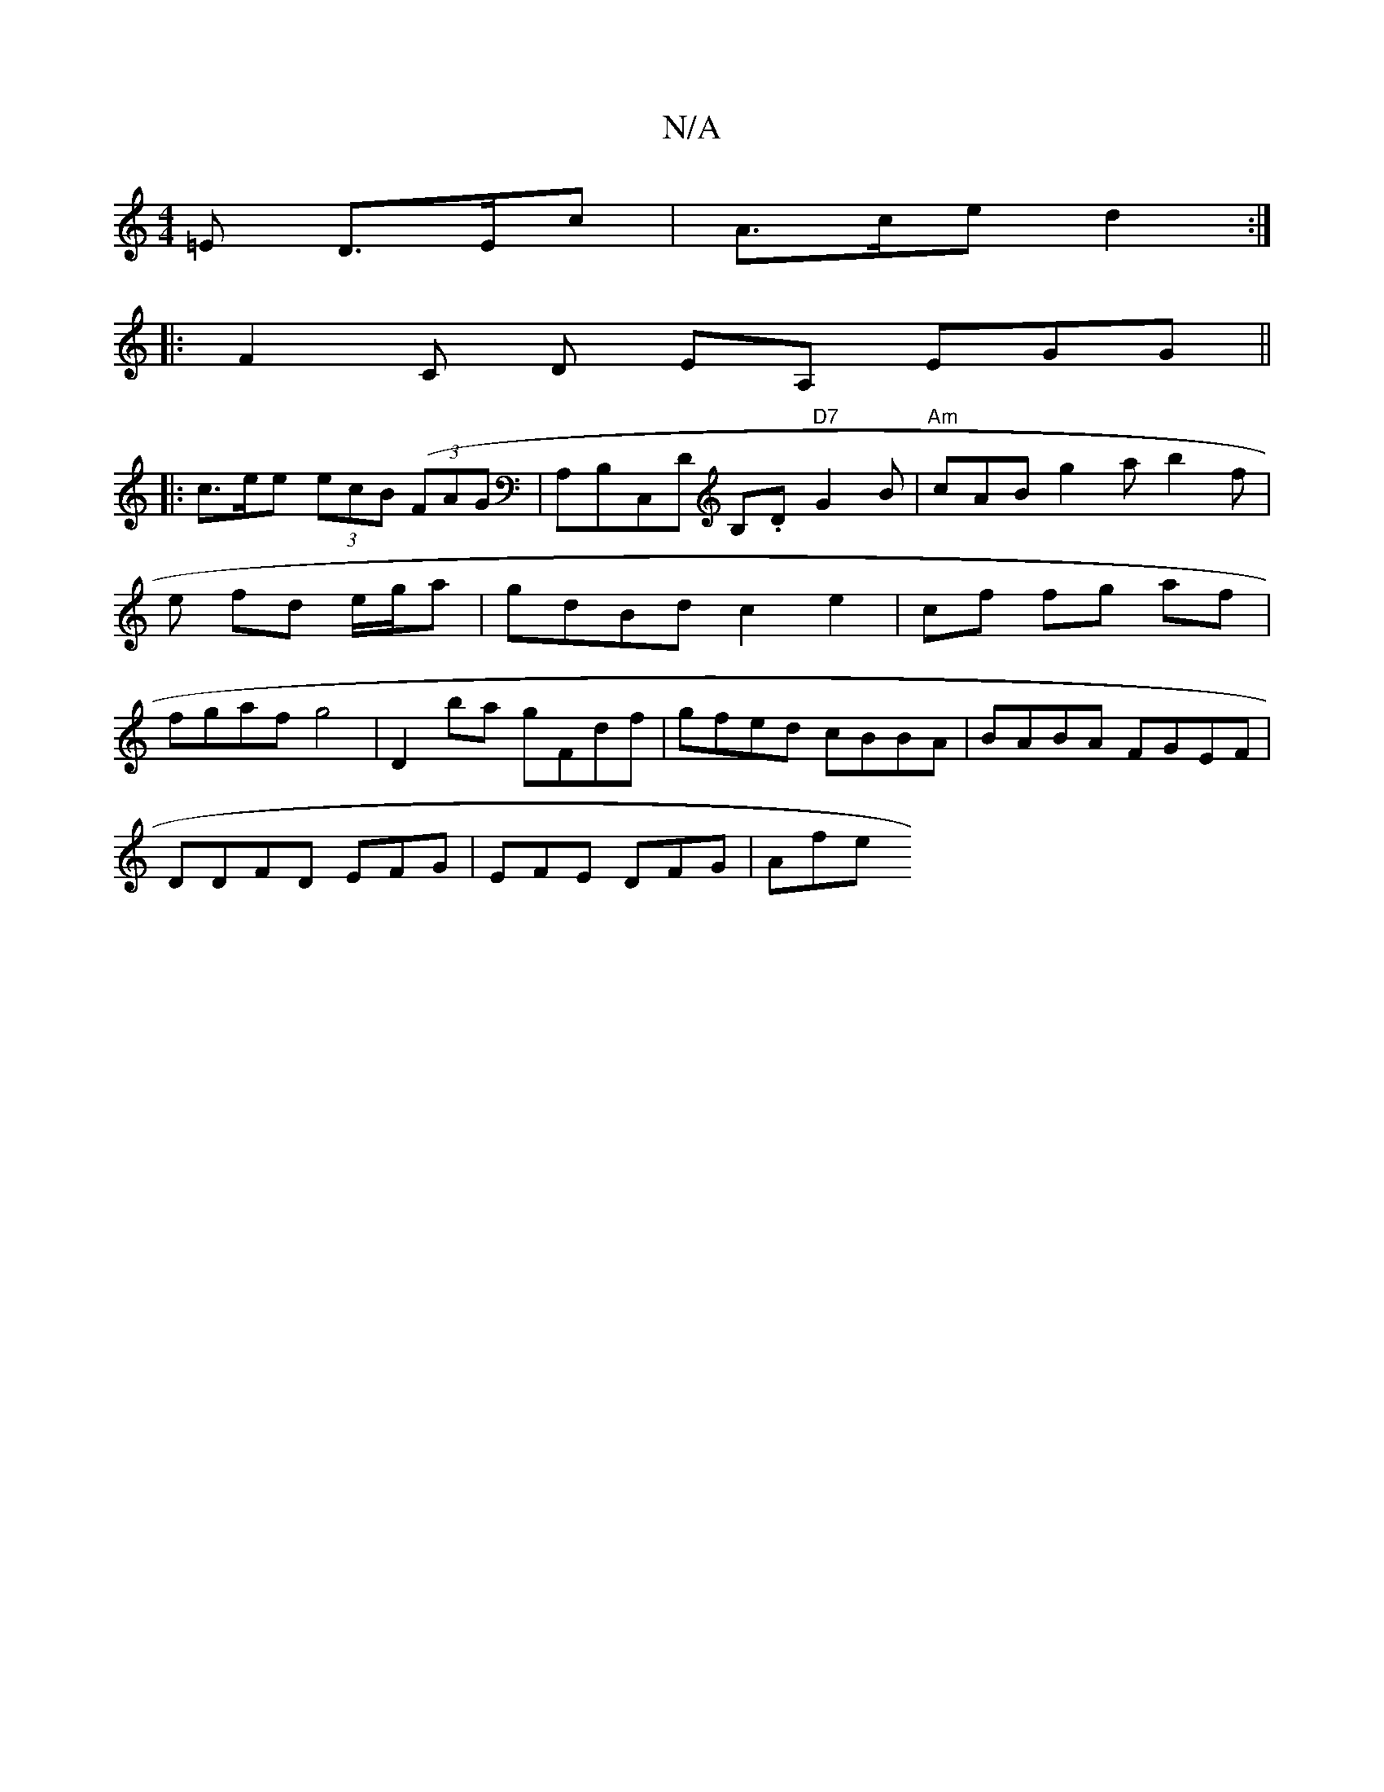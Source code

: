 X:1
T:N/A
M:4/4
R:N/A
K:Cmajor
,=E D>Ec|A>ce d2 :|
|:F2 C D EA, EGG ||
|:c>ee (3ecB ((3FAG|A,B,C,D B,.D "D7"G2B | "Am"cAB g2a b2f|e fd e/g/a|gdBd c2 e2|cf fg af | fgaf g4|D2 ba gFdf |gfed cBBA | BABA FGEF |
DDFD EFG | EFE DFG | Afe